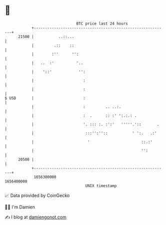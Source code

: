 * 👋

#+begin_example
                                   BTC price last 24 hours                    
               +------------------------------------------------------------+ 
         21500 |           ..::...                                          | 
               |         .::    ::                                          | 
               |        :''      '':                                        | 
               |   ..  :'          '..                                      | 
               |    '::'            '':                                     | 
               |                      :                                     | 
               |                      :                                     | 
   $ USD       |                      :                                     | 
               |                      :         .. ..:.                     | 
               |                      :  .      :: :' ':.:.: .              | 
               |                      '. ::: :. :':'   '''''.'::       .    | 
               |                       :::'':''::           ' ':.   .:'     | 
               |                        '                       ::.:'       | 
               |                                                '':         | 
         20500 |                                                            | 
               +------------------------------------------------------------+ 
                1656300000                                        1656400000  
                                       UNIX timestamp                         
#+end_example
📈 Data provided by CoinGecko

🧑‍💻 I'm Damien

✍️ I blog at [[https://www.damiengonot.com][damiengonot.com]]
